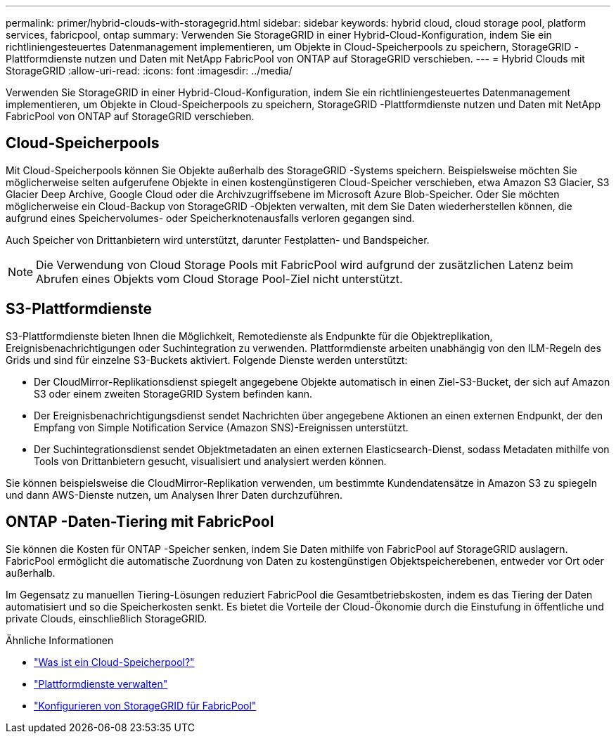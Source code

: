 ---
permalink: primer/hybrid-clouds-with-storagegrid.html 
sidebar: sidebar 
keywords: hybrid cloud, cloud storage pool, platform services, fabricpool, ontap 
summary: Verwenden Sie StorageGRID in einer Hybrid-Cloud-Konfiguration, indem Sie ein richtliniengesteuertes Datenmanagement implementieren, um Objekte in Cloud-Speicherpools zu speichern, StorageGRID -Plattformdienste nutzen und Daten mit NetApp FabricPool von ONTAP auf StorageGRID verschieben. 
---
= Hybrid Clouds mit StorageGRID
:allow-uri-read: 
:icons: font
:imagesdir: ../media/


[role="lead"]
Verwenden Sie StorageGRID in einer Hybrid-Cloud-Konfiguration, indem Sie ein richtliniengesteuertes Datenmanagement implementieren, um Objekte in Cloud-Speicherpools zu speichern, StorageGRID -Plattformdienste nutzen und Daten mit NetApp FabricPool von ONTAP auf StorageGRID verschieben.



== Cloud-Speicherpools

Mit Cloud-Speicherpools können Sie Objekte außerhalb des StorageGRID -Systems speichern.  Beispielsweise möchten Sie möglicherweise selten aufgerufene Objekte in einen kostengünstigeren Cloud-Speicher verschieben, etwa Amazon S3 Glacier, S3 Glacier Deep Archive, Google Cloud oder die Archivzugriffsebene im Microsoft Azure Blob-Speicher.  Oder Sie möchten möglicherweise ein Cloud-Backup von StorageGRID -Objekten verwalten, mit dem Sie Daten wiederherstellen können, die aufgrund eines Speichervolumes- oder Speicherknotenausfalls verloren gegangen sind.

Auch Speicher von Drittanbietern wird unterstützt, darunter Festplatten- und Bandspeicher.


NOTE: Die Verwendung von Cloud Storage Pools mit FabricPool wird aufgrund der zusätzlichen Latenz beim Abrufen eines Objekts vom Cloud Storage Pool-Ziel nicht unterstützt.



== S3-Plattformdienste

S3-Plattformdienste bieten Ihnen die Möglichkeit, Remotedienste als Endpunkte für die Objektreplikation, Ereignisbenachrichtigungen oder Suchintegration zu verwenden.  Plattformdienste arbeiten unabhängig von den ILM-Regeln des Grids und sind für einzelne S3-Buckets aktiviert.  Folgende Dienste werden unterstützt:

* Der CloudMirror-Replikationsdienst spiegelt angegebene Objekte automatisch in einen Ziel-S3-Bucket, der sich auf Amazon S3 oder einem zweiten StorageGRID System befinden kann.
* Der Ereignisbenachrichtigungsdienst sendet Nachrichten über angegebene Aktionen an einen externen Endpunkt, der den Empfang von Simple Notification Service (Amazon SNS)-Ereignissen unterstützt.
* Der Suchintegrationsdienst sendet Objektmetadaten an einen externen Elasticsearch-Dienst, sodass Metadaten mithilfe von Tools von Drittanbietern gesucht, visualisiert und analysiert werden können.


Sie können beispielsweise die CloudMirror-Replikation verwenden, um bestimmte Kundendatensätze in Amazon S3 zu spiegeln und dann AWS-Dienste nutzen, um Analysen Ihrer Daten durchzuführen.



== ONTAP -Daten-Tiering mit FabricPool

Sie können die Kosten für ONTAP -Speicher senken, indem Sie Daten mithilfe von FabricPool auf StorageGRID auslagern.  FabricPool ermöglicht die automatische Zuordnung von Daten zu kostengünstigen Objektspeicherebenen, entweder vor Ort oder außerhalb.

Im Gegensatz zu manuellen Tiering-Lösungen reduziert FabricPool die Gesamtbetriebskosten, indem es das Tiering der Daten automatisiert und so die Speicherkosten senkt. Es bietet die Vorteile der Cloud-Ökonomie durch die Einstufung in öffentliche und private Clouds, einschließlich StorageGRID.

.Ähnliche Informationen
* link:../ilm/what-cloud-storage-pool-is.html["Was ist ein Cloud-Speicherpool?"]
* link:../tenant/what-platform-services-are.html["Plattformdienste verwalten"]
* link:../fabricpool/index.html["Konfigurieren von StorageGRID für FabricPool"]

